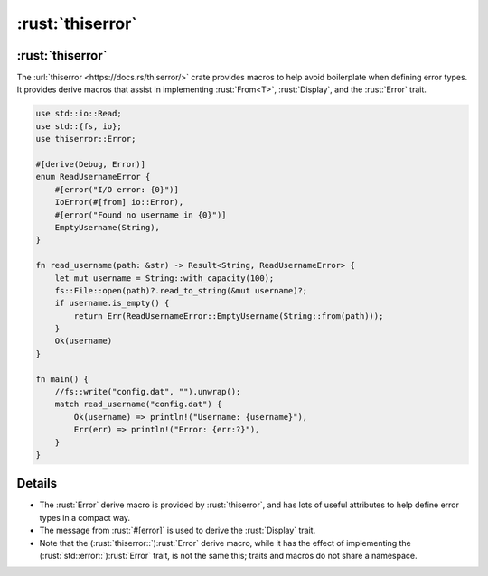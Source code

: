 ===============
:rust:`thiserror`
===============

---------------
:rust:`thiserror`
---------------

The :url:`thiserror <https://docs.rs/thiserror/>` crate provides macros
to help avoid boilerplate when defining error types. It provides derive
macros that assist in implementing :rust:`From<T>`, :rust:`Display`, and the
:rust:`Error` trait.

.. code:: rust

   use std::io::Read;
   use std::{fs, io};
   use thiserror::Error;

   #[derive(Debug, Error)]
   enum ReadUsernameError {
       #[error("I/O error: {0}")]
       IoError(#[from] io::Error),
       #[error("Found no username in {0}")]
       EmptyUsername(String),
   }

   fn read_username(path: &str) -> Result<String, ReadUsernameError> {
       let mut username = String::with_capacity(100);
       fs::File::open(path)?.read_to_string(&mut username)?;
       if username.is_empty() {
           return Err(ReadUsernameError::EmptyUsername(String::from(path)));
       }
       Ok(username)
   }

   fn main() {
       //fs::write("config.dat", "").unwrap();
       match read_username("config.dat") {
           Ok(username) => println!("Username: {username}"),
           Err(err) => println!("Error: {err:?}"),
       }
   }

.. raw:: html

---------
Details
---------

-  The :rust:`Error` derive macro is provided by :rust:`thiserror`, and has lots
   of useful attributes to help define error types in a compact way.
-  The message from :rust:`#[error]` is used to derive the :rust:`Display`
   trait.
-  Note that the (:rust:`thiserror::`)\ :rust:`Error` derive macro, while it has
   the effect of implementing the (:rust:`std::error::`)\ :rust:`Error` trait,
   is not the same this; traits and macros do not share a namespace.

.. raw:: html

